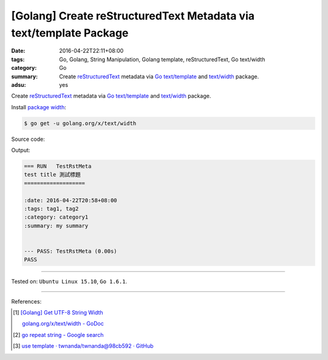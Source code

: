 [Golang] Create reStructuredText Metadata via text/template Package
###################################################################

:date: 2016-04-22T22:11+08:00
:tags: Go, Golang, String Manipulation, Golang template, reStructuredText,
       Go text/width
:category: Go
:summary: Create reStructuredText_ metadata via Go_ `text/template`_ and
          `text/width`_ package.
:adsu: yes


Create reStructuredText_ metadata via Go_ `text/template`_ and `text/width`_
package.

Install `package width`_:

.. code-block:: bash

  $ go get -u golang.org/x/text/width

Source code:

.. show_github_file:: siongui userpages content/code/go-rst-metadata-template/rstmeta.go

.. show_github_file:: siongui userpages content/code/go-rst-metadata-template/rstmeta_test.go

Output:

.. code-block:: txt

  === RUN   TestRstMeta
  test title 測試標題
  ===================

  :date: 2016-04-22T20:58+08:00
  :tags: tag1, tag2
  :category: category1
  :summary: my summary


  --- PASS: TestRstMeta (0.00s)
  PASS


----

Tested on: ``Ubuntu Linux 15.10``, ``Go 1.6.1``.

----

References:

.. [1] `[Golang] Get UTF-8 String Width <{filename}../../03/23/go-utf8-string-width%en.rst>`_

       `golang.org/x/text/width - GoDoc <https://godoc.org/golang.org/x/text/width>`_

.. [2] `go repeat string - Google search <https://www.google.com/search?q=go+repeat+string>`_

.. [3] `use template · twnanda/twnanda@98cb592 · GitHub <https://github.com/twnanda/twnanda/commit/98cb5927bf65d314aaf456386c95c6802496eb8e>`_


.. _Go: https://golang.org/
.. _Golang: https://golang.org/
.. _package width: https://golang.org/x/text/width
.. _text/width: https://golang.org/x/text/width
.. _text/template: https://golang.org/pkg/text/template/
.. _reStructuredText: https://www.google.com/search?q=reStructuredText
